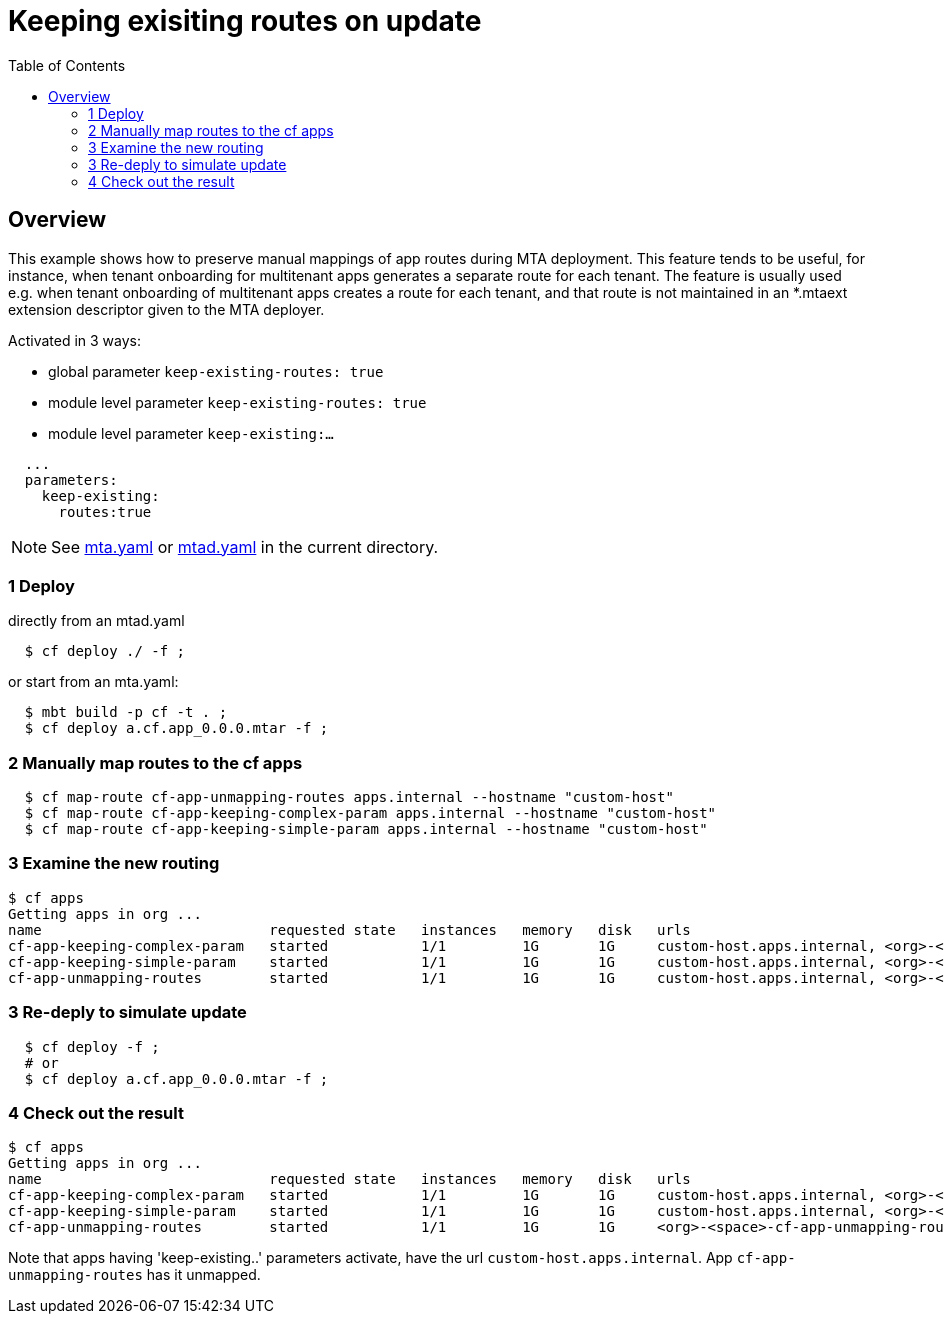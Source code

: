 # Keeping exisiting routes on update
:toc:

## Overview
This example shows how to preserve manual mappings of app routes during MTA deployment. This feature tends to be useful, for instance, when tenant onboarding for multitenant apps generates a separate route for each tenant.  The feature is usually used e.g. when tenant onboarding of multitenant apps creates a route for each tenant, and that route is not maintained in an *.mtaext extension descriptor given to the MTA deployer. 

Activated in 3 ways:

* global parameter `keep-existing-routes: true` 
* module level parameter `keep-existing-routes: true`
* module level parameter `keep-existing:...`

```bash 
  ...
  parameters:
    keep-existing: 
      routes:true
```
NOTE: See link:mta.yaml[mta.yaml] or link:mtad.yaml[mtad.yaml] in the current directory.

### 1 Deploy 
directly from an mtad.yaml
```bash
  $ cf deploy ./ -f ;
```
or start from an mta.yaml:
```bash
  $ mbt build -p cf -t . ;
  $ cf deploy a.cf.app_0.0.0.mtar -f ;
```
### 2 Manually map routes to the cf apps
```bash
  $ cf map-route cf-app-unmapping-routes apps.internal --hostname "custom-host"
  $ cf map-route cf-app-keeping-complex-param apps.internal --hostname "custom-host"
  $ cf map-route cf-app-keeping-simple-param apps.internal --hostname "custom-host"
  
```
### 3 Examine the new routing
```bash
$ cf apps
Getting apps in org ...
name                           requested state   instances   memory   disk   urls
cf-app-keeping-complex-param   started           1/1         1G       1G     custom-host.apps.internal, <org>-<space>-cf-app-keeping-complex-param.<default-domain>, 
cf-app-keeping-simple-param    started           1/1         1G       1G     custom-host.apps.internal, <org>-<space>-cf-app-keeping-simple-param.<default-domain>
cf-app-unmapping-routes        started           1/1         1G       1G     custom-host.apps.internal, <org>-<space>-cf-app-unmapping-routes.<default-domain>
```
### 3 Re-deply to simulate update
```bash
  $ cf deploy -f ;
  # or 
  $ cf deploy a.cf.app_0.0.0.mtar -f ;
```

### 4 Check out the result
```bash
$ cf apps
Getting apps in org ...
name                           requested state   instances   memory   disk   urls
cf-app-keeping-complex-param   started           1/1         1G       1G     custom-host.apps.internal, <org>-<space>-cf-app-keeping-complex-param.<default-domain>, 
cf-app-keeping-simple-param    started           1/1         1G       1G     custom-host.apps.internal, <org>-<space>-cf-app-keeping-simple-param.<default-domain>
cf-app-unmapping-routes        started           1/1         1G       1G     <org>-<space>-cf-app-unmapping-routes.<default-domain>
```
Note that apps having 'keep-existing..' parameters activate, have the url `custom-host.apps.internal`. App `cf-app-unmapping-routes` has it unmapped.
